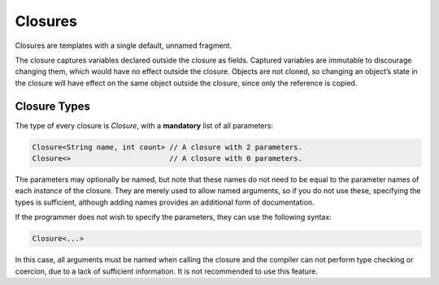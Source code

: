 Closures
========

Closures are templates with a single default, unnamed fragment.

The closure captures variables declared outside the closure as fields. Captured variables are immutable to discourage changing them, which would have no effect outside the closure. Objects are not cloned, so changing an object’s state in the closure will have effect on the same object outside the closure, since only the reference is copied.


Closure Types
-------------
The type of every closure is `Closure`, with a **mandatory** list of all parameters:

.. code-block:: bryg

  Closure<String name, int count> // A closure with 2 parameters.
  Closure<>                       // A closure with 0 parameters.

The parameters may optionally be named, but note that these names do not need to be equal to the parameter names of each *instance* of the closure. They are merely used to allow named arguments, so if you do not use these, specifying the types is sufficient, although adding names provides an additional form of documentation.

If the programmer does not wish to specify the parameters, they can use the following syntax:

.. code-block:: bryg

  Closure<...>

In this case, all arguments must be named when calling the closure and the compiler can not perform type checking or coercion, due to a lack of sufficient information. It is not recommended to use this feature.

.. todo::
  Are there cases in which it is advantageous to not specify the parameter types of a closure?
